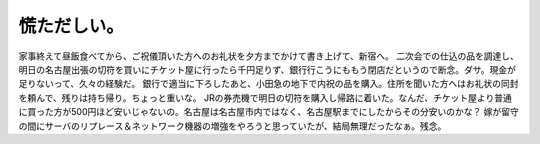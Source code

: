 ﻿慌ただしい。
############


家事終えて昼飯食べてから、ご祝儀頂いた方へのお礼状を夕方までかけて書き上げて、新宿へ。
二次会での仕込の品を調達し、明日の名古屋出張の切符を買いにチケット屋に行ったら千円足りず、銀行行こうにももう閉店だというので断念。ダサ。現金が足りないって、久々の経験だ。
銀行で適当に下ろしたあと、小田急の地下で内祝の品を購入。住所を聞いた方へはお礼状の同封を頼んで、残りは持ち帰り。ちょっと重いな。
JRの券売機で明日の切符を購入し帰路に着いた。なんだ、チケット屋より普通に買った方が500円ほど安いじゃないの。名古屋は名古屋市内ではなく、名古屋駅までにしたからその分安いのかな？
嫁が留守の間にサーバのリプレース＆ネットワーク機器の増強をやろうと思っていたが、結局無理だったなぁ。残念。



.. author:: mkouhei
.. categories:: 生活, 
.. tags::


